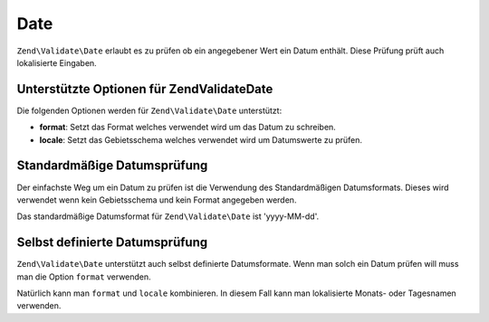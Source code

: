 .. EN-Revision: none
.. _zend.validate.set.date:

Date
====

``Zend\Validate\Date`` erlaubt es zu prüfen ob ein angegebener Wert ein Datum enthält. Diese Prüfung prüft auch
lokalisierte Eingaben.

.. _zend.validate.set.date.options:

Unterstützte Optionen für Zend\Validate\Date
--------------------------------------------

Die folgenden Optionen werden für ``Zend\Validate\Date`` unterstützt:

- **format**: Setzt das Format welches verwendet wird um das Datum zu schreiben.

- **locale**: Setzt das Gebietsschema welches verwendet wird um Datumswerte zu prüfen.

.. _zend.validate.set.date.basic:

Standardmäßige Datumsprüfung
----------------------------

Der einfachste Weg um ein Datum zu prüfen ist die Verwendung des Standardmäßigen Datumsformats. Dieses wird
verwendet wenn kein Gebietsschema und kein Format angegeben werden.

.. code-block:: .validator.
   :linenos:

   $validator = new Zend\Validate\Date();

   $validator->isValid('2000-10-10');   // Gibt true zurück
   $validator->isValid('10.10.2000'); // Gibt false zurück

Das standardmäßige Datumsformat für ``Zend\Validate\Date`` ist 'yyyy-MM-dd'.

.. _zend.validate.set.date.formats:

Selbst definierte Datumsprüfung
-------------------------------

``Zend\Validate\Date`` unterstützt auch selbst definierte Datumsformate. Wenn man solch ein Datum prüfen will
muss man die Option ``format`` verwenden.

.. code-block:: .validator.
   :linenos:

   $validator = new Zend\Validate\Date(array('format' => 'yyyy'));

   $validator->isValid('2010'); // Gibt true zurück
   $validator->isValid('May');  // Gibt false zurück

Natürlich kann man ``format`` und ``locale`` kombinieren. In diesem Fall kann man lokalisierte Monats- oder
Tagesnamen verwenden.

.. code-block:: .validator.
   :linenos:

   $validator = new Zend\Validate\Date(array('format' => 'yyyy MMMM', 'locale' => 'de'));

   $validator->isValid('2010 Dezember'); // Gibt true zurück
   $validator->isValid('2010 June');     // Gibt false zurück


